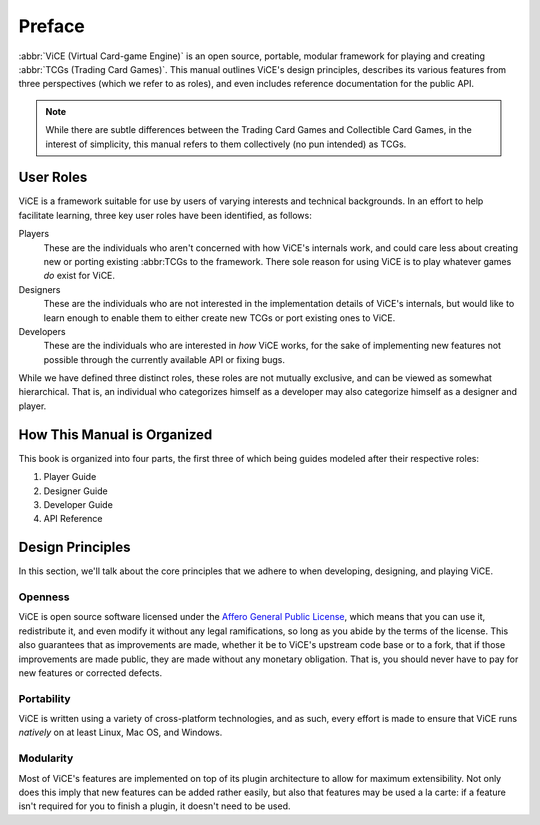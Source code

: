 Preface
#######
:abbr:`ViCE (Virtual Card-game Engine)` is an open source, portable, modular 
framework for playing and creating :abbr:`TCGs (Trading Card Games)`. This 
manual outlines ViCE's design principles, describes its various features from 
three perspectives (which we refer to as roles), and even includes reference 
documentation for the public API.

.. note::
    While there are subtle differences between the Trading Card Games and
    Collectible Card Games, in the interest of simplicity, this manual refers
    to them collectively (no pun intended) as TCGs. 

User Roles
==========
ViCE is a framework suitable for use by users 
of varying interests and technical backgrounds. In an effort to help facilitate 
learning, three key user roles have been identified, as follows:

Players
    These are the individuals who aren't concerned with how 
    ViCE's internals work, and could care less 
    about creating new or porting existing :abbr:TCGs to 
    the framework. There sole reason for using 
    ViCE is to play whatever games *do* 
    exist for ViCE.

Designers
    These are the individuals who are not interested in the
    implementation details of ViCE's internals, 
    but would like to learn enough to enable them to either create new TCGs or 
    port existing ones to ViCE.
 
Developers
    These are the individuals who are interested in *how* 
    ViCE works, for the sake of implementing 
    new features not possible through the currently available API or fixing bugs.

While we have defined three distinct roles, these roles are not mutually
exclusive, and can be viewed as somewhat hierarchical. That is, an individual
who categorizes himself as a developer may also categorize himself as a
designer and player.

How This Manual is Organized
============================
This book is organized into four parts, the first three of which being guides
modeled after their respective roles:

#. Player Guide
#. Designer Guide
#. Developer Guide
#. API Reference

Design Principles
=================
In this section, we'll talk about the core principles that we adhere to when
developing, designing, and playing ViCE.

Openness
--------
ViCE is open source software licensed under 
the `Affero General Public License <http://www.gnu.org/licenses/agpl-3.0.html>`_,
which means that you can use it, redistribute it, and even modify it without
any legal ramifications, so long as you abide by the terms of the license. 
This also guarantees that as improvements are made, whether it be to 
ViCE's upstream code base or to a fork, that 
if those improvements are made public, they are made without any monetary 
obligation. That is, you should never have to pay for new features or corrected defects.

Portability
-----------
ViCE is written using a variety of 
cross-platform technologies, and as such, every effort is made to ensure that 
ViCE runs *natively* on at least Linux, 
Mac OS, and Windows. 

Modularity
----------
Most of ViCE's features are implemented on top 
of its plugin architecture to allow for maximum extensibility. Not only does 
this imply that new features can be added rather easily, but also that features 
may be used a la carte: if a feature isn't required for you to finish a plugin, 
it doesn't need to be used.

